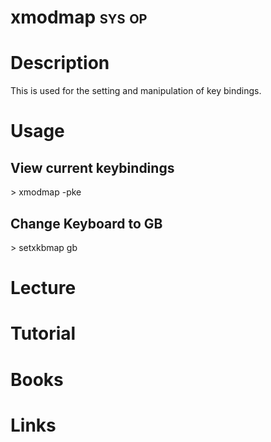 #+TAGS: sys op


* xmodmap							     :sys:op:
* Description
This is used for the setting and manipulation of key bindings.

* Usage
** View current keybindings
> xmodmap -pke

** Change Keyboard to GB
> setxkbmap gb

* Lecture
* Tutorial
* Books
* Links





